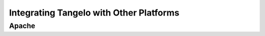 ================================================
    Integrating Tangelo with Other Platforms
================================================

Apache
======
